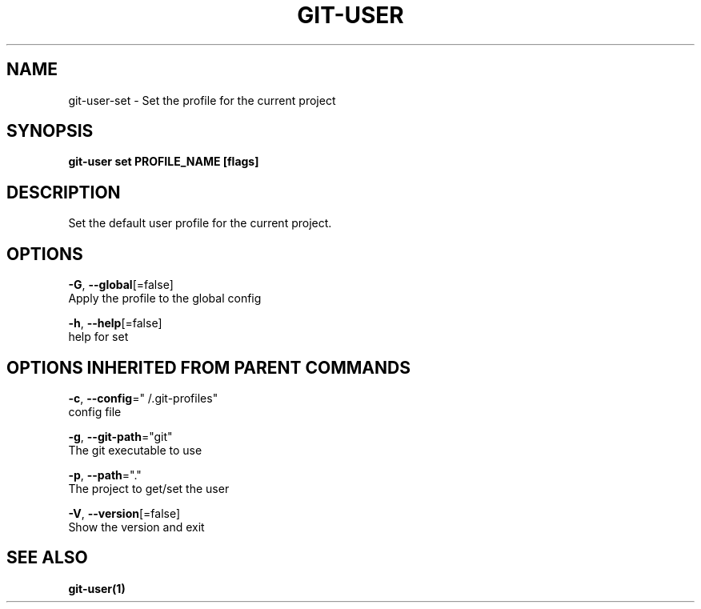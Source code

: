 .TH "GIT-USER" "1" "Jun 2017" "git-user v2.0.5" "Git Manual" 
.nh
.ad l
.SH NAME
.PP
git\-user\-set \- Set the profile for the current project
.SH SYNOPSIS
.PP
\fBgit\-user set PROFILE\_NAME [flags]\fP
.SH DESCRIPTION
.PP
Set the default user profile for the current project.
.SH OPTIONS
.PP
\fB\-G\fP, \fB\-\-global\fP[=false]
    Apply the profile to the global config
.PP
\fB\-h\fP, \fB\-\-help\fP[=false]
    help for set
.SH OPTIONS INHERITED FROM PARENT COMMANDS
.PP
\fB\-c\fP, \fB\-\-config\fP="\~/.git\-profiles"
    config file
.PP
\fB\-g\fP, \fB\-\-git\-path\fP="git"
    The git executable to use
.PP
\fB\-p\fP, \fB\-\-path\fP="."
    The project to get/set the user
.PP
\fB\-V\fP, \fB\-\-version\fP[=false]
    Show the version and exit
.SH SEE ALSO
.PP
\fBgit\-user(1)\fP
